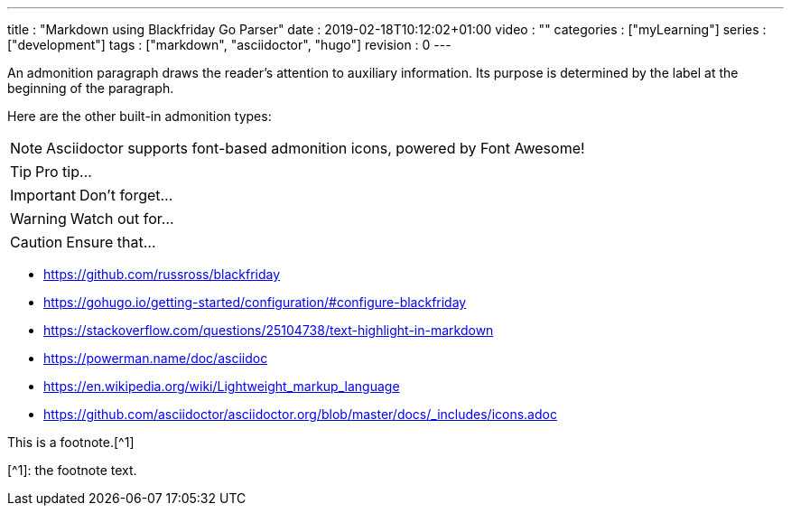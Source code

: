 ---
title       : "Markdown using Blackfriday Go Parser"
date        : 2019-02-18T10:12:02+01:00
video       : ""
categories  : ["myLearning"]
series      : ["development"]
tags        : ["markdown", "asciidoctor", "hugo"]
revision    : 0
---

:icons: font

An admonition paragraph draws the reader's attention to
auxiliary information.
Its purpose is determined by the label
at the beginning of the paragraph.

Here are the other built-in admonition types:

NOTE: Asciidoctor supports font-based admonition icons, powered by Font Awesome!

TIP: Pro tip...

IMPORTANT: Don't forget...

WARNING: Watch out for...

CAUTION: Ensure that...

[bibliography]

* https://github.com/russross/blackfriday
* https://gohugo.io/getting-started/configuration/#configure-blackfriday
* https://stackoverflow.com/questions/25104738/text-highlight-in-markdown
* https://powerman.name/doc/asciidoc
* https://en.wikipedia.org/wiki/Lightweight_markup_language
* https://github.com/asciidoctor/asciidoctor.org/blob/master/docs/_includes/icons.adoc



This is a footnote.[^1]

[^1]: the footnote text.
